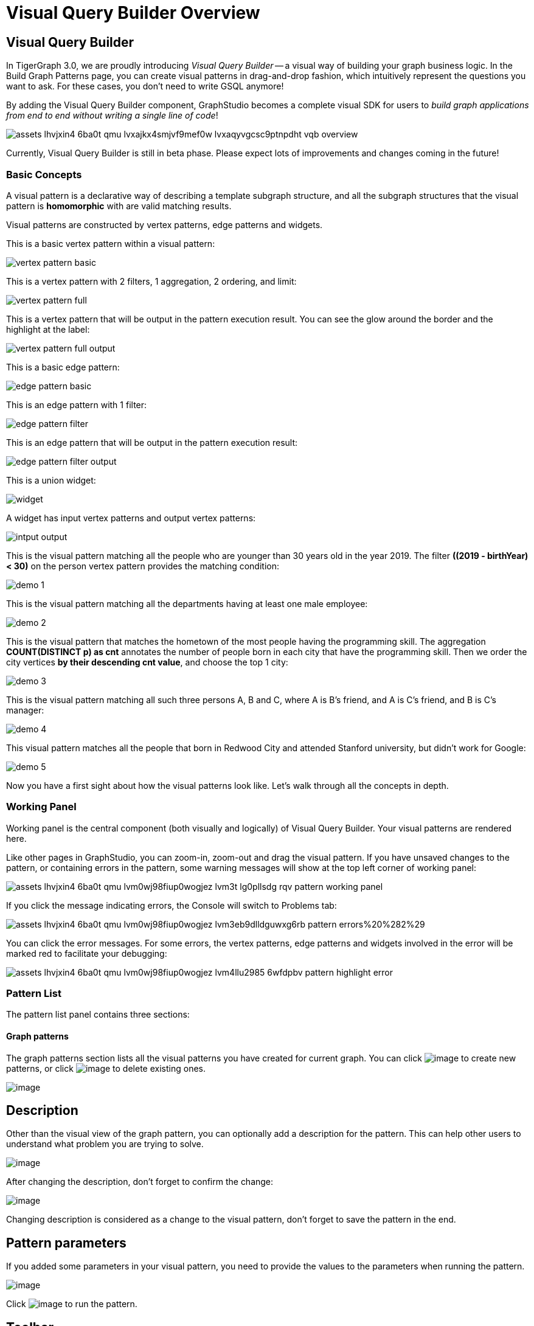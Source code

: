 = Visual Query Builder Overview

== Visual Query Builder

In TigerGraph 3.0, we are proudly introducing _Visual Query Builder_ -- a visual way of building your graph business logic. In the Build Graph Patterns page, you can create visual patterns in drag-and-drop fashion, which intuitively represent the questions you want to ask. For these cases, you don't need to write GSQL anymore!

By adding the Visual Query Builder component, GraphStudio becomes a complete visual SDK for users to _build graph applications from end to end without writing a single line of code_!

image::assets_-lhvjxin4__6ba0t-qmu_-lvxajkx4smjvf9mef0w_-lvxaqyvgcsc9ptnpdht_vqb-overview.png[]

Currently, Visual Query Builder is still in beta phase. Please expect lots of improvements and changes coming in the future!

=== Basic Concepts

A visual pattern is a declarative way of describing a template subgraph structure, and all the subgraph structures that the visual pattern is *homomorphic* with are valid matching results.

Visual patterns are constructed by vertex patterns, edge patterns and widgets.

This is a basic vertex pattern within a visual pattern:

image::vertex-pattern-basic.png[]

This is a vertex pattern with 2 filters, 1 aggregation, 2 ordering, and limit:

image::vertex-pattern-full.png[]

This is a vertex pattern that will be output in the pattern execution result. You can see the glow around the border and the highlight at the label:

image::vertex-pattern-full-output.png[]

This is a basic edge pattern:

image::edge-pattern-basic.png[]

This is an edge pattern with 1 filter:

image::edge-pattern-filter.png[]

This is an edge pattern that will be output in the pattern execution result:

image::edge-pattern-filter-output.png[]

This is a union widget:

image::widget.png[]

A widget has input vertex patterns and output vertex patterns:

image::intput-output.png[]

This is the visual pattern matching all the people who are younger than 30 years old in the year 2019. The filter *((2019 - birthYear) < 30)* on the person vertex pattern provides the matching condition:

image::demo_1.png[]

This is the visual pattern matching all the departments having at least one male employee:

image::demo_2.png[]

This is the visual pattern that matches the hometown of the most people having the programming skill. The aggregation *COUNT(DISTINCT p) as cnt* annotates the number of people born in each city that have the programming skill. Then we order the city vertices *by their descending cnt value*, and choose the top 1 city:

image::demo_3.png[]

This is the visual pattern matching all such three persons A, B and C, where A is B's friend, and A is C's friend, and B is C's manager:

image::demo_4.png[]

This visual pattern matches all the people that born in Redwood City and attended Stanford university, but didn't work for Google:

image::demo_5.png[]

Now you have a first sight about how the visual patterns look like. Let's walk through all the concepts in depth.

=== Working Panel

Working panel is the central component (both visually and logically) of Visual Query Builder. Your visual patterns are rendered here.

Like other pages in GraphStudio, you can zoom-in, zoom-out and drag the visual pattern. If you have unsaved changes to the pattern, or containing errors in the pattern, some warning messages will show at the top left corner of working panel:

image::assets_-lhvjxin4__6ba0t-qmu_-lvm0wj98fiup0wogjez_-lvm3t_lg0pllsdg_rqv_pattern-working-panel.png[]

If you click the message indicating errors, the Console will switch to Problems tab:

image::assets_-lhvjxin4__6ba0t-qmu_-lvm0wj98fiup0wogjez_-lvm3eb9dlldguwxg6rb_pattern-errors%20%282%29.png[]

You can click the error messages. For some errors, the vertex patterns, edge patterns and widgets involved in the error will be marked red to facilitate your debugging:

image::assets_-lhvjxin4__6ba0t-qmu_-lvm0wj98fiup0wogjez_-lvm4llu2985_6wfdpbv_pattern-highlight-error.png[]

=== Pattern List

The pattern list panel contains three sections:

==== Graph patterns

The graph patterns section lists all the visual patterns you have
created for current graph. You can
click image:upload_file_btn.png[image] to create
new patterns, or
click image:delete_forever.png[image] to delete
existing ones.

image:pattern-list.png[image]

== Description

Other than the visual view of the graph pattern, you can optionally add
a description for the pattern. This can help other users to understand
what problem you are trying to solve.

image:https://firebasestorage.googleapis.com/v0/b/gitbook-28427.appspot.com/o/assets%2F-LHvjxIN4__6bA0T-QmU%2F-LvhRxsMmFzrFtib487V%2F-LvhZjOAREmlJ_qwVZDm%2Fpattern-description.png?alt=media&token=ba475672-ba6b-4038-9237-64eb23a53744[image]‌

After changing the description, don't forget to confirm the change:

image:https://firebasestorage.googleapis.com/v0/b/gitbook-28427.appspot.com/o/assets%2F-LHvjxIN4__6bA0T-QmU%2F-LvhRxsMmFzrFtib487V%2F-LvhaA47rYs2QvIMAqCo%2Fconfirm-or-cancel.png?alt=media&token=1f8730cb-f29e-4513-bb45-c01766d441af[image]

Changing description is considered as a change to the visual pattern,
don't forget to save the pattern in the end.

== Pattern parameters

If you added some parameters in your visual pattern, you need to provide
the values to the parameters when running the pattern.

image:pattern-params.png[image]

Click image:run-pattern.png[image] to run the pattern.

== Toolbar

The toolbar options, from left to right, are the following:

[width="100%",cols="^50%,<50%",options="header",]
|===
|Toolbar option | Functionality
|image:save_btn.png[] |Save the graph pattern.

|image:gsql (1).png[] |Save as GSQL query: show the GSQL query generated from the
pattern and save. See more information
link:#_save_as_gsql_query[here].

|image:console-btn.png[] |Console: open/close the console panel.

|image:config-panel-btn.png[] |Configuration panel: open/close the config panel. By default, the config panel is closed. You can either open the panel by clicking this button, or double click a vertex pattern or edge pattern
in the visual pattern to open the config panel.

|image:render-option-btn.png[] |Render pattern options: config how much detail is shown on
the pattern. See more information
link:#_render_pattern_options[here].

|image:start_loading.png[] |Run: run the visual pattern. If the pattern doesn't have
any parameters, it will run directly, otherwise the *Pattern parameters* section will expand for you to provide the parameter values.

|image:redo_undo_btn.png[] |Undo and redo: undo and redo the changes on the visual
pattern. The whole editing history of each visual pattern since entering
Build Graph Patterns page is preserved.

|image:edit.png[] |Edit: edit the selected vertex pattern or edge pattern.
This is same as double-clicking one vertex or edge pattern.

|image:delete_btn.png[] |Delete: delete selected vertex patterns, edge patterns and
widgets. You can hold the Shift key to select multiple elements to
delete.

|image:add_vertex_type.png[] |Add a vertex pattern: add a new vertex pattern into the
current visual pattern.

|image:add_edge_type.png[] |Add an edge pattern: add a new edge pattern into the
current visual pattern.

|image:pick-btn.png[] |Pick: a shortcut for adding vertex patterns and edge
patterns into the visual pattern.

|image:merge-btn.png[] |Merge: select multiple vertex patterns, and click this
button to merge them together. This is a fast way to connect multiple
shorter patterns into a longer one.

|image:widget-btn.png[] |Widget: see more information
link:#_widget[here].

|image:filter.png[] |Filter: click this button then click a vertex pattern or
edge pattern, and the config panel will enter editing mode for the
selected vertex or edge pattern, with the Filter section expanded.

|image:agg-btn.png[] |Aggregation: click this button then click a vertex pattern,
and the config panel will enter editing mode for the selected vertex
pattern, with the Aggregation section expanded.

|image:sort-btn.png[] |Order by: click this button then click a vertex pattern,
and the config panel will enter editing mode for the selected vertex
pattern, with the Order section expanded.

|image:limit-btn.png[] |Limit: click this button then click a vertex pattern, and
the config panel will enter editing mode for the selected vertex
pattern, with the Limit section expanded.

|image:output-btn.png[] a|
Output: click this button, then click vertex patterns and edge patterns of the visual pattern to toggle whether to output them or not. You can see the output glow of the selected vertices or edges turning on and off.

|===

== Configuration Panel

You can edit vertex patterns and edge patterns from config panel.

=== Basic Info for vertex pattern
If you enter editing mode of a vertex pattern and expand the Basic Info section, you can edit its name, decide whether or not to put it into result, change
its vertex type, provide optional matching conditions by giving a list
of ids, or provide a parameter name.

image:https://firebasestorage.googleapis.com/v0/b/gitbook-28427.appspot.com/o/assets%2F-LHvjxIN4__6bA0T-QmU%2F-LvmDJHsFycWDzKKRvbn%2F-LvmGGM22Jxkwmy-OkHN%2Fvertex-pattern-basic.png?alt=media&token=5d964b95-5799-486c-bbd4-1eea486b0c57[image]‌
You can add/drop id in the list:

image:https://firebasestorage.googleapis.com/v0/b/gitbook-28427.appspot.com/o/assets%2F-LHvjxIN4__6bA0T-QmU%2F-LvmDJHsFycWDzKKRvbn%2F-LvmGsiKMygJOaG6YRQc%2Fvertex-pattern-ids.png?alt=media&token=9c0058e1-f5b5-412f-88f8-b85b19de5954[image]‌
Or add an input parameter:

image:https://firebasestorage.googleapis.com/v0/b/gitbook-28427.appspot.com/o/assets%2F-LHvjxIN4__6bA0T-QmU%2F-LvmDJHsFycWDzKKRvbn%2F-LvmH-0jZmTfwDdc1CWP%2Fvertex-pattern-param.png?alt=media&token=e0562257-0fd7-41fd-adfb-0f30990d2637[image]‌

=== Basic Info for edge pattern

If you enter editing mode of an edge pattern and expand the Basic Info section,
you can edit its name, decide whether or not to put it into result, or
change its edge type. You can also specify this edge pattern as a regex match by providing Repeat as least (a non-negative integer) and Repeat at most (a positive integer). Due to current GSQL limitations, if you decide to change these numbers, you cannot give the edge pattern a name
or put it into result.

image:https://firebasestorage.googleapis.com/v0/b/gitbook-28427.appspot.com/o/assets%2F-LHvjxIN4__6bA0T-QmU%2F-LvmDJHsFycWDzKKRvbn%2F-LvmHQxr7mWLpATC0XL3%2Fedge-pattern-basic-info.png?alt=media&token=8ae1fec9-4b76-465e-ba7d-5bc5632e2865[image]‌

When finished editing, you need to confirm the change. You can also
cancel the change if you made a mistake:

image::basic-info-banner.png[image]

NOTE: If you want another vertex pattern or edge pattern to refer to current selected vertex or edge pattern's attributes, you need to give it a name.

=== Filter

If you expand the Filter section, you can add/edit/delete filters for
the selected vertex or edge pattern:

image:non-edit-filter.png[image]

Click image:edit.png[image] besides the filter
expression and enter editing mode of the filter:

image:assets_-lhvjxin4__6ba0t-qmu_-lvmjvt2mkzujjj4alns_-lvml2ar64-j4_zuavzr_filters.png[image]

You can add multiple filters for each vertex and edge pattern, and they are AND relationship when executing the pattern. Building the filter is similar with building attribute filter in
xref:explore-graph/search-for-vertices.adoc[Explore
Graph page].

One thing special here is that you can refer to attributes on other vertex patterns and edge patterns. Choose *Attribute of vertex or edge* as expression type, then choose the name of the vertex or edge
pattern whose attribute you want to refer to (see above why we need give a name to vertex or edge patterns), then choose the attribute you want to refer to.

image:filter-remote-attr.png[image]

When finished editing, you need confirm or cancel the change:

image:confirm-filter.png[image]

=== Aggregation

If you expand the Aggregation section, you can add/edit/delete
aggregations for the selected vertex pattern (aggregation on edge
patterns is not supported):

image:agg-non-edit-mode.png[image]

Click image:edit.png[image] beside one
aggregation and enter editing mode for the aggregation. You can edit
both the aggregation expression and aggregation name:

image:add-edit-mode.png[image]

When finished editing, you need to confirm or cancel the change:

image:agg-confirm.png[image]

When talking about aggregation, it is actually grouping all the matching
results by the vertex entity which match the vertex pattern, and then
aggregated based on the expression. Take this example:

image:assets_-lhvjxin4__6ba0t-qmu_-lvmjvt2mkzujjj4alns_-lvqul-kk8lpmclahxhd_aggregation-example.png[image]

In the city vertex pattern, we have created 8 different aggregations:

[cols="<,<,<",options="header",]
|===
|name |aggregation expression |explanation
|countP |COUNT(DISTINCT p) |Count number of distinct person vertices
matched to each city vertex.

|countMatched |COUNT(*) |Count number of matches each city vertex
involves in.

|sumPHeight |SUM(p.height) |Sum the height attribute of all person
vertices matched to each city vertex.

|minPBirthyear |MIN(p.birthYear) |Get the minimal height attribute of
all person vertices matched to each city vertex.

|maxPBirthyear |MAX(p.birthYear) |Get the maximal height attribute of
all person vertices matched to each city vertex.

|avgPBirthyear |AVG(p.birthYear) |Get the average value of height
attribute of all person vertices matched to each city vertex.

|collectP |p |Collect all person vertices matched to each city vertex.

|collectPName |p.name |Collect all person vertices' name matched to each
city vertex.
|===

Consider we have the following matching result:

image:assets_-lhvjxin4__6ba0t-qmu_-lvmjvt2mkzujjj4alns_-lvqttiowzxn5mwke2a7_matching-agg.png[image]

We have the following aggregation result table for city vertex _san jose_:

[width="100%",cols="<34%,<33%,<33%",options="header",]
|===
|city vertex |aggregation result |explanation
|san jose |countP = 2 |Kevin and Emily

|san jose |countMatched = 4 a|
(san jose)<-[born_in]-(Kevin)-[person_has_skill]->(programming)

(san jose)<-[born_in]-(Kevin)-[person_has_skill]->(public speech)

(san jose)<-[born_in]-(Emily)-[person_has_skill]->(human resource)

(san jose)<-[born_in]-(Emily)-[person_has_skill]->(programming)

|san jose |sumPHeight = 676 |Kevin.height + Kevin.height + Emily.height
+ Emily.height = 173 + 173 + 165 + 165

|san jose |minPBirthyear = 1991 |Min(Kevin.birthYear, Kevin.birthYear,
Emily.birthYear, Emily.birthYear)

|san jose |maxPBirthyear = 1992 |Max(Kevin.birthYear, Kevin.birthYear,
Emily.birthYear, Emily.birthYear)

|san jose |avgPBirthyear = 1991.5 |(Kevin.birthYear + Kevin.birthYear +
Emily.birthYear + Emily.birthYear) / 4

|san jose |collectP = [Kevin, Kevin, Emily, Emily] |

|san jose |collectPName = ["Kevin", "Kevin", "Emily", "Emily"] |
|===

=== Order

If you expand the Order section, you can add/edit/delete ordering for
the selected vertex pattern (ordering on edge patterns is not
supported):

image:order-section.png[image]

Click image:edit.png[image] beside the ordering
and enter editing mode for the ordering. You can edit both the ordering
expression and whether results are in ascending or descending order:

image:edit-order.png[image]

When finished editing, you need to confirm the change:

image:confirm-order.png[image]

You can refer to aggregations in ordering expression. You can add
multiple orderings, which follow the multi-key ordering rule (upper
ordering dominates).

=== Limit

If you only want a subset of your matching result, you can use limit.
Only the top limit results will be returned based on your ordering
settings. If you don't have orderings, the result will be randomly
picked from all matchings.

If you expand the Limit section, you can add/edit/delete limit for the
selected vertex pattern (limit on edge patterns is not supported):

image:limit-section.png[image]

Toggle *use limit* checkbox to enable/disable limit. You can also edit
the limit number:

image:use-limit.png[image]

When finished editing, you need confirm or cancel the change:

image:limit-confirm.png[image]

== Console

The Console panel shows the graph schema, the result of the last pattern execution result, and errors the visual pattern has. Each execution of a pattern generates two types of results: a visualized graph and JSON
text. On the left is a toolbar with buttons for switching between the
tabs. The buttons, from top to bottom, are the following:

[cols="^,<",options="header",]
|===
|menu option |functionality
| image:expand_panel.png[image] 
|Expand/Collapse: expand or collapse the Console panel.

| image:schema%20%281%29%20%281%29.png[image] 
|Graph schema: show the graph schema.

| image:visual-result%20%281%29.png[image] 
|Visualize graph result: show the visual result of the last run pattern.

| image:json-result.png[image]  |View JSON
result: show the raw text result in JSON format of the last run pattern.

| image:problems.png[image]  |Problems: show the
errors in the visual pattern.
|===

[[graph-schema-]]
=== Graph schema

Viewing graph schema makes it more convenient for developers to refer to
the schema topology logic and easier to construct the visual pattern.

image:assets_-lhvjxin4__6ba0t-qmu_-lvm9pfm2-2ozgm2sd9_-lvmcthyogmsp0kft32s_graph-schema.png[image]

=== Visualize graph result

If the pattern execution result contains a graph structure, the result
will be visualized in this panel as a graph. The panel is the same as
the
xref:explore-graph/graph-exploration-panel.adoc[Explore
Graph panel]. The only difference is that each time you run a pattern,
the previous result will be erased. In Explore Graph, the results are
added incrementally.

image:assets_-lhvjxin4__6ba0t-qmu_-lvm9pfm2-2ozgm2sd9_-lvmcxuo-u1fkbkapquo_visual-graph.png[image]

You can switch to the JSON Result panel to see the result in JSON
format.

=== View JSON result

You can see the JSON response of running the visual pattern from this
tab:

image:assets_-lhvjxin4__6ba0t-qmu_-lvm9pfm2-2ozgm2sd9_-lvmcnniabkll3klmwxr_json-result-vqb.png[image]

[[problems-]]
=== Problems

If the visual pattern contains errors, you can see them here and debug:

image:assets_-lhvjxin4__6ba0t-qmu_-lvm0wj98fiup0wogjez_-lvm3eb9dlldguwxg6rb_pattern-errors.png[image]

== Save as GSQL query

You can view the GSQL query generated from your visual pattern and save
it. Then you can access this query from Write Queries page, modify your
query, interpret it, install it and run it.

image:assets_-lhvjxin4__6ba0t-qmu_-lvm4puugyvb92xsngac_-lvm8fwfp4w1f68fzcz-_save-gsql-query.png[image]

== Render pattern options

There are three different rendering options.

image:render-options.png[image]

By default, Pattern detail and Output glow are checked. All the filters, aggregations, ordering conditions and limits are rendered, and the
vertex and edge patterns that will be in result will be highlighted with
glow:

image:render-detail.png[image]

If Pattern detail is not checked, add-on marks will indicate that there are filters, aggregations, ordering conditions and limits on
corresponding vertex patterns and edge patterns:

image:render-addon.png[image]

If Pattern add-on is not checked, the add-ons will be hidden:

image:render-no-addon.png[image]

If Output glow is not checked, the output indicating glow is hidden:

image:render-no-glow.png[image]

== Add a vertex pattern

Click image:add_vertex_type.png[image] , and a
new vertex pattern will be added to the visual pattern. You are in the
editing mode of the newly added vertex pattern.

image:assets_-lhvjxin4__6ba0t-qmu_-lvvuteg9eqbxemig3sx_-lvvxrsv4oqboqfdo5rn_add-1st-vertex-pattern.png[image]

== Add an edge pattern

Click image:add_edge_type.png[image] , then click
the source vertex pattern of the edge pattern:

image:click-person-vp.png[image]

Then click the target vertex pattern of the edge pattern. A new edge
pattern will be added to the visual pattern. You are in the editing mode of the newly added edge pattern:

image:assets_-lhvjxin4__6ba0t-qmu_-lvvuteg9eqbxemig3sx_-lvwcirpqnzwxjjmibcm_click-dep-vp.png[image]

== Pick

Pick is a fast way to build your visual pattern. You can pick from
either graph schema or visual result.

Click image:pick-btn.png[image] , then click one
vertex type in the graph schema tab:

image:assets_-lhvjxin4__6ba0t-qmu_-lvr5x32viax2_hmvxxm_-lvrfke7dyvs6rwkzzbk_pick-vertex-type.png[image]

A vertex pattern will be added to the visual pattern:

image:pick-vertex-type-done.png[image]

Click image:pick-btn.png[image], then click one
edge type in the graph schema tab:

image:assets_-lhvjxin4__6ba0t-qmu_-lvr5x32viax2_hmvxxm_-lvrfnuttlpzrlvgsfrq_pick-edge-type.png[image]

An edge pattern together with two vertex patterns will be added to the
visual pattern:

image:pick-edge-type-done.png[image]

Click image:pick-btn.png[image] , then click one
vertex in the visualize graph result tab:

image:assets_-lhvjxin4__6ba0t-qmu_-lvr5x32viax2_hmvxxm_-lvrg-j4xoq7sv1zdjfl_pick-vertex.png[image]

A vertex pattern will be added to the visual pattern. Note that the
vertex pattern contains an id condition because it is picked from an
actual vertex entity from the graph:

image:pick-vetex-done.png[image]

== Merge

You can merge multiple vertex patterns of the same vertex type into one vertex pattern.

Hold Shift key to select multiple vertex patterns:

image:multi-sel-vertex-pattern.png[image]

Then click image:merge-btn.png[image] , and you
will get a larger visual pattern:

image:merged-vertex-pattern.png[image]

Use pick and merge together and you can create a complicated visual
pattern quickly.

== Widget

As described in the
link:#_basic_concepts[Basic Concepts], a visual pattern represents a graph pattern matching problem. In graph theory, graph pattern matching is declarative. However, graph pattern matching is not the full story. In a lot of cases you need to represent procedural computation flow. That's why we are introducing widgets.

=== Intersect

Click  image:intersect.png[image] , then click two
vertex patterns of the same vertex type:

image:assets_-lhvjxin4__6ba0t-qmu_-lvrllqdvwlhlo9elct4_-lvrry_spqmnsq2be_hq_intersect-input1.png[image]

And an intersection widget is added to the visual pattern:

image:assets_-lhvjxin4__6ba0t-qmu_-lvrllqdvwlhlo9elct4_-lvrs99vsvjblisgtg4w_intersect-added.png[image]

The output vertex pattern means matching all company vertices located at redwood city, *and* belongs to big data industry.

The output company vertex pattern can be part of another larger pattern. You can think of the input vertex patterns of the widget as constraints of the output vertex pattern.

== Union

Click image:union.png[image] , then click two
vertex patterns of the same vertex type. A union widget is added to the visual pattern:

image:assets_-lhvjxin4__6ba0t-qmu_-lvrllqdvwlhlo9elct4_-lvrttcpkwcfix_ui3ji_union-pattern.png[image]

The output vertex pattern means matching all company vertices located at redwood city, *or* belongs to big data industry.

== Subtract

Click image:subtract.png[image] , then click two
vertex patterns of the same vertex type. A subtract widget is added to
the visual pattern:

image:assets_-lhvjxin4__6ba0t-qmu_-lvrllqdvwlhlo9elct4_-lvrtjgenpxrpc6qn91e_subtract-pattern.png[image]

The output vertex pattern means matching all company vertices located at redwood city, *but not* belong to big data industry.

== Next Step

Now you have a basic idea about all different functionalities of Visual Query Builder. Let's go to the next page to walk through how to build some visual patterns to solve your business questions!